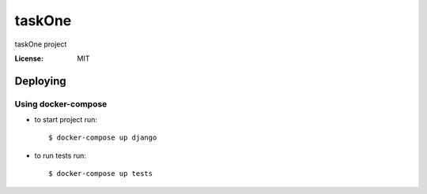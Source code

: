 taskOne
=======

taskOne project


:License: MIT


Deploying
--------------

Using docker-compose
^^^^^^^^^^^^^^^^^^^^^

*  to start project run::

    $ docker-compose up django

*  to run tests run::

    $ docker-compose up tests


